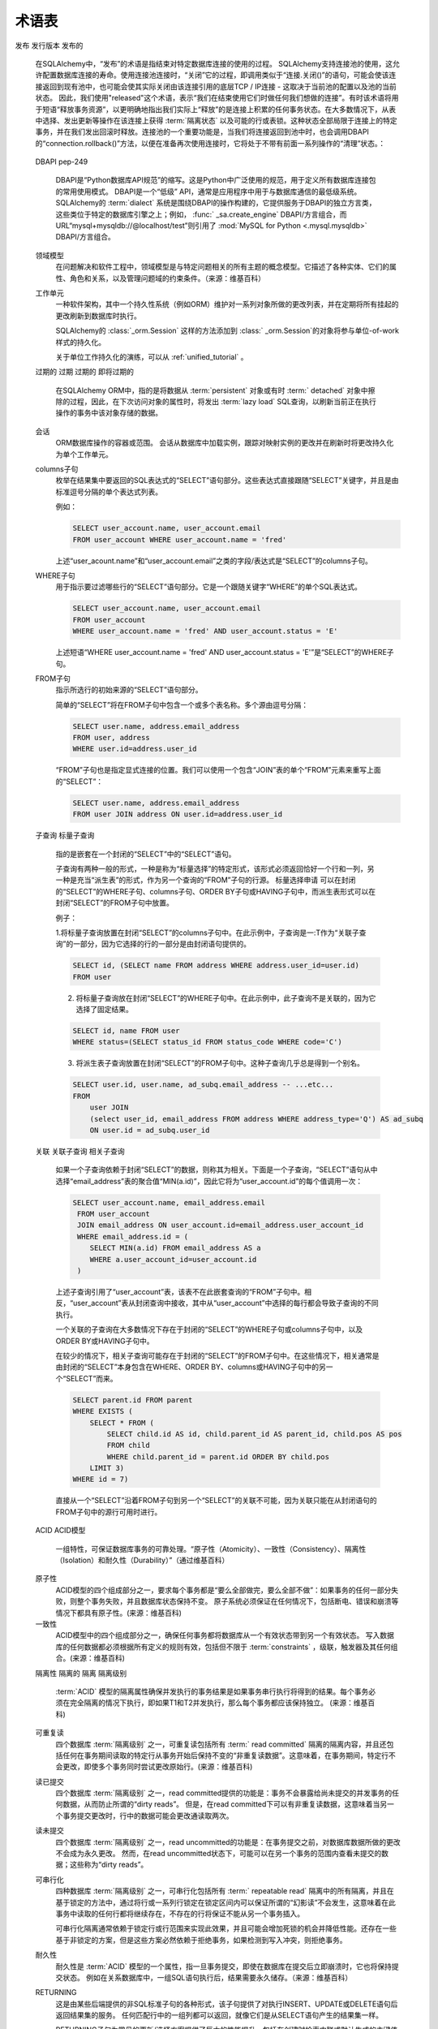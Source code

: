.. _glossary:

========
术语表
========

.. glossary::
    :sorted:

    1.x 风格
    2.0 风格
    1.x-风格
    2.0-风格
        这些术语是SQLAlchemy 1.4中新增的, 与SQLAlchemy 1.4中到2.0之间的过渡计划有关, 描述详见   :ref:`migration_20_toplevel` 。
        "1.x 风格"指使用一种API的方式, 它在1.x系列及以前的版本中已被文档化, 如1.3, 1.2等, 而"2.0 风格"指API在2.0版本中的呈现方式。
        SQLAlchemy Version 1.4在所谓的“过渡模式”中（即实现了几乎2.0的所有API），而版本2.0仍保留了   :class:`_orm.Query`  对象以允许遗留代码基本保持2.0兼容性。

        .. seealso::

              :ref:`migration_20_toplevel` 

    sentinel
    插入哨兵
        这是SQLAlchemy特有的术语，用于跟踪通过RETURNING或类似方法传回的行以便用于大量INSERTmanyvalues操作的  :term:`_schema.Column`  列之一.
        此类列配置对于INSERTmanyvalues功能通常自动使用代理整数主键列作为“插入哨兵”，不需要用户进行配置。
        少数情况下有其他类型的服务器生成的主键值，在  :term:`table metadata`  中可以选择显式配置"insert sentinel"列以优化同时插入多行的INSERT语句。

        .. seealso::

              :ref:`engine_insertmanyvalues_returning_order`  - 在   :ref:` engine_insertmanyvalues`  节中

    多个值的插入
        这是SQLAlchemy特有的功能，允许INSERT语句在单个语句中发出数千个新行，同时允许使用RETURNING或类似语句内联地返回服务器生成的值，以优化性能。
        该功能旨在为选择的后端透明地提供支持，但确实提供了一些配置选项。有关此功能的完整说明，请参见   :ref:`engine_insertmanyvalues`  节。

        .. seealso::

              :ref:`engine_insertmanyvalues` 

    mixin类
    mixin类
        一种常见的面向对象模式，其中一个类包含可供其他类使用的方法或属性，而无需成为那些其他类的父类。

        .. seealso::

            `Mixin ( 维基百科) <https://zh.wikipedia.org/wiki/%E6%8F%92%E5%85%A5_(%E9%9D%A2%E5%90%91%E5%AF%B9%E8%B1%A1%E7%BC%96%E7%A8%8B)>`_


    反射
    反射的
        在SQLAlchemy中，此术语指查询数据库架构目录以加载有关现有表格、列、限制和其他构造的信息的功能。SQLAlchemy包括可以提供这些信息的原始数据的功能，以及可以自动从数据库架构目录中构建Core / ORM可用的   :class:`.Table`  对象的功能。

        .. seealso::

              :ref:`metadata_reflection_toplevel`  - 关于数据库反射的完整背景

              :ref:`orm_declarative_reflected`  - 关于集成ORM映射和反射表的背景


    命令式
    声明式
        在SQLAlchemy ORM中，这些术语指将Python类映射到数据库表的两种不同的风格。

        .. seealso::

              :ref:`orm_imperative_mapping` 

              :ref:`orm_declarative_mapping` 

    门面
        作为一个前置界面的对象，掩盖了更复杂的底层或结构性代码。

        .. seealso::

            `门面模式 ( 维基百科) <https://zh.wikipedia.org/wiki/%E9%97%A8%E9%9D%A2%E6%A8%A1%E5%BC%8F>`_

    关系
    关系代数
        由Edgar F. Codd开发的代数系统，用于建模和查询存储在关系数据库中的数据。

        .. seealso::

            `关系代数 ( 维基百科) <https://zh.wikipedia.org/wiki/%E5%85%B3%E7%B3%BB%E4%BB%A3%E6%95%B0>`_

    笛卡尔积
        给定两个A和B的集合, 笛卡尔积是所有有序对(a, b)的集合, 其中a在A中, b在B中。

        就SQL数据库而言, 当我们选择两个或多个表(或其他子查询)而没有建立任何形式的条件
        （直接或间接）来联系一个表的行与另一个表的行时，就会出现笛卡尔积。 如果我们同时从表 A 和表 B 接收一个 SELECT，我们会得到每一个 A 的行与 B 的第一行相匹配，然后每个 A 的行都与 B 的第二行相匹配，以此类推，直到 A 的每行都与 B 的每行配对为止。

        笛卡尔积会生成巨大的结果集，并且如果不进行防止措施容易导致客户端应用程序崩溃。

        .. seealso::

            `笛卡尔积 ( 维基百科) <https://zh.wikipedia.org/wiki/%E7%AC%9B%E5%8D%A1%E5%B0%94%E7%A7%AF>`_

    圈度复杂度
        表示源代码中可能路径的数量的代码复杂度度量。

        .. seealso::

            `圈度复杂度 ( 维基百科) <https://zh.wikipedia.org/wiki/%E5%9C%88%E5%A4%8D%E5%BC%8F%E5%A4%8D%E6%9D%82%E5%BA%A6>`_

    绑定参数
    绑定参数们
    绑定的参数
    绑定参数化
        绑定参数是将数据传递到  :term:`DBAPI`  数据库驱动程序的主要手段。
        虽然要调用的操作基于SQL语句字符串，但是数据值本身
        是分别传递的，其中驱动程序包含了将安全地处理这些字符串并将它们传递
        到后端数据库服务器的逻辑，这可能要么涉及将参数格式化到SQL字符串本身中，
        要么使用单独的协议传递它们到数据库。

        数据库驱动程序执行此操作的特定系统应不重要对于调用方来说;关键点
        是，在外部，数据应始终分别传递而不是作为SQL字符串的一部分传递。
        这对于有充足防止SQL注入漏洞的安全性以及帮助驱动程序具备最佳性能都至关重要。

        .. seealso::

            `准备执行语句 (via 维基百科) <https://en.wikipedia.org/wiki/Prepared_statement>`_ - 维基百科

            `bind parameters (via Index鸟哥) <https://use-the-index-luke.com/sql/where-clause/bind-parameters>`_ - Index鸟哥

              :ref:`tutorial_sending_parameters`  - 在   :ref:` unified_tutorial`  中


    可选择
        在SQLAlchemy中， "可选择"（selectable）是用于表示一组行的SQL构造的术语。它与“关系”在  :term:`关系代数`  的概念上相似。
        在SQLAlchemy中，当使用SQLAlchemy Core使用时，子类化   :class:`_expression.Selectable`  类的对象被认为是可作为"user-defined"表的 "selectables"。
        最常见的两个结构是   :class:`_schema.Table`  和   :class:` _expression.Select`  语句。

    ORM 注释
    注释们
        短语“ORM注释”指的是SQLAlchemy的一个内部方面，其中一个Core对象(如  :class:`.Table` ，  :class:` .Column` .Select`对象)
        可以携带附加的运行时信息，标记它属于特定ORM映射。该术语不应与需要
        静态类型信息的Python代码源“类型注释”这一常见短语混淆. 大多数SQLAlchemy的
        文档代码示例都是带有“带注释的示例”或“未注释的示例”的小注释。

        当文档中出现"ORM注释"的短语时，它指的是CoreSQL表达式对象，如  :class:`.Table` ，  :class:` .Column` .Select`对象，
        这些都源于一个或多个ORM映射，并因此在传递给ORM对象的方法（例如  :meth:`_orm.Session.execute`  ）
        时会有ORM特定的解释和/或行为。例如，当我们从ORM映射构造 :class:`.Select` 对象时，
        如ORM教程<ref>`ORM教程 <tutorial_declaring_mapped_classes>`_所示的“User”类

        例如：

            ">>> stmt = select(User)

        上述  :class:`.Select` .Table` ，
        但没有直接引用“User”类。这是   :class:`.Select`  构建仍保持与Core级别的过程兼容的方式
        （注意，   :class:`.Select` ` ._raw_columns`` 成员是私有的，不应由最终用户代码访问）::

            >>> stmt._raw_columns
            [Table('user_account'MetaData(), Column('id', Integer(), ...)]

        但是，当我们的   :class:`.Select`  传递给ORM的   :class:` .Session`  后，间接与该对象相关的ORM实体用于
        在ORM上下文中解释   :class:`.Select` ，支持多表选择。实际的"ORM注释"可以在另一个私人变量:` `._annotations`` 中看到::

            >>> stmt._raw_columns[0]._annotations
            immutabledict({
              'entity_namespace': <Mapper at 0x7f4dd8098c10; User>,
              'parententity': <Mapper at 0x7f4dd8098c10; User>,
              'parentmapper': <Mapper at 0x7f4dd8098c10; User>
              })

        因此，我们称 ``stmt`` 为 **ORM注释的 select()** 对象。它是一个   :class:`.Select`  语句，包含附加信息，
        以在ORM特定的方式中解释在像ORM映射传递给之后的代码  :meth:`_orm.Session.execute`   方法中。

    插件
    插件已启用
    插件特定
        "插件已启用"或"插件特定"通常指SQLAlchemy Core中的一个函数或方法，在ORM上下文中使用时将有所不同。

        SQLAlchemy允许Core构造，例如 :class:`_sql.Select` 对象，参与“插件”系统，该插件可以注入其他
        没有默认存在的行为和功能。

        具体来说，主要的"插件"是"ORM插件"，它处于构成SQLAlchemy ORM所使用的系统的基础。
        可以使用Core检索到的方法来构建和执行SQL查询，以返回ORM结果。

        .. seealso::

              :ref:`migration_20_unify_select` 

    增删改查
    CRUD
        一个缩写，表示"创建（Create）、更新（Update）、删除（Delete）"。 在SQL中，该术语指的是执行三个广泛认识的操作：`INSERT`、`UPDATE`和`DELETE`语句。

    多值执行
        此术语指  :pep:`249`  DBAPI 规范的一部分，该规范指出可以在多个参数集的情况下对数据库连接执行单个 SQL 语句。
        具体的方法称为 `cursor.executemany() <https://peps.python.org/pep-0249/#executemany>`_，并且它与用于单个语句调用的
        `cursor.execute() <https://peps.python.org/pep-0249/#execute>`_ 方法具有许多行为差异。 "executemany" 方法会多次执行
        给定的SQL语句，每次传递一个参数集。使用executemany的一般原因是改善性能，在其中数据库API可使用预处理的SQL一次性执行
        会有很好的表现，或者为多次调用相同语句进行优化。

        当传递包含多个参数字典的参数列表时，SQLAlchemy通常会自动使用 "cursor.executemany()" 方法。这表明SQL语句及其处理后的参数集
        应传递给 "cursor.executemany()"，在该方法中，语句将对每个参数字典单独依次执行。

        使用所有已知DBAPI的cursor.executemany()方法的一个关键限制是，当使用executemany()方法时，cursor未配置为返回行。 对于
        **大多数** 后端数据库 (在此情况下的一个重要例外是cx_Oracle / OracleDB DBAPIs)，这意味着“INSERT..RETURNING”之类的语句通常不能使用
        直接使用 `cursor.executemany()`，因为DBAPI通常不会将每个INSERT执行的单个行聚合在一起。

        为了克服此限制，从2.0系列起，SQLAlchemy实现了另一种称为   :ref:`engine_insertmanyvalues`  的"executemany"形式。
        此功能使用 ``cursor.execute()`` 调用插入语句，该语句将在一次交互中处理多个参数集，因此产生与使用 ``cursor.executemany()`` 相同的效果，同时支持 RETURNING。

        .. seealso::

              :ref:`tutorial_multiple_parameters`  - 关于“executemany”的教程介绍

              :ref:`engine_insertmanyvalues`  - SQLAlchemy功能，允许使用"executemany"使用RETURNING

    数据马歇尔
    数据对象映射
        转换对象的内存表示形式以适合于存储或传输到系统的另一部分时所使用的过程, 需要移动计算机程序的不同部分或从一个程序到另一个程序时使用。
        在SQLAlchemy中，我们通常需要将数据转换为适合于传递到关系数据库的格式, 称为"数据对象映射"(Data Object Mapping)。

        .. seealso::

            `数据马歇尔（维基百科） <https://zh.wikipedia.org/wiki/序列化>`_

              :ref:`types_typedecorator`  - SQLAlchemy 的   :class:` .TypeDecorator`  通常用于数据对象映射，当数据发送到数据库的 INSERT 和 UPDATE 语句时会用到，并在 SELECT 语句中检索（unmarshalling）数据时进行"unmarshalling"

    描述符
    描述符
        在 Python 中，描述符是具有“绑定行为”的对象属性，其属性访问已被方法覆盖 在描述符 协议 中。 这些方法是 __get__()，__set__() 和 __delete__()。
        如果为对象定义了其中任何方法，则称其为描述符。

        在SQLAlchemy ORM中，使用   :class:`_orm.Mapper`  类的实例将一类映射到数据库表时，描述符用于提供ORM属性行为。
        当与数据库列或相关联的对象引用的属性被访问时，ORM使用与该属性对应的描述符触发 ORM：  :class:`.Session`  和生命周期事件。

    标识键
        ORM映射对象的关键标识符。标识键与ORM映射对象的主键标识器及其在   :class:`_orm.Session`  的  :term:` identity map`  中的惟一标识相对应。

        在SQLAlchemy中，可以使用   :func:`_sa.inspect`  API检查ORM对象的标识键，以返回   :class:` _orm.InstanceState`  跟踪对象，然后查看  :attr:`_orm.InstanceState.key`  属性::

            >>> from sqlalchemy import inspect
            >>> inspect(some_object).key
            (<class '__main__.MyTable'>, (1,), None)

        .. seealso::

            :term:`identity map` 

    标识映射
        Python对象和其数据库标识之间的映射。标识映射是与ORM  :term:`session`  关联的集合，它将每个数据库对象的单个实例与其标识键关键字配对。
        此模式的优点是，针对特定数据库标识的所有操作都在单个对象实例上透明地完成。在ORM  :term:`session`  与  :term:` isolated`  事务结合使用时，拥有具有特定主键的对象的引用从实际上是代理实际数据库行的套接字的角度来看。

        .. seealso::

            `Identity Map (via Martin Fowler) <https://martinfowler.com/eaaCatalog/identityMap.html>`_

              :ref:`session_get`  - 通过主键在标识映射中查找对象的方法

    延迟初始化
        推迟某些初始化操作，例如创建对象，填充数据或与其他服务建立连接，直到需要这些资源。

        .. seealso::

            `延迟初始化( via 维基百科 )  <https://zh.wikipedia.org/wiki/延迟初始化>`_

    惰性加载
    惰性加载们
    惰性加载过的
    惰性加载
        在对象关系映射中，"惰性加载（lazy load）"是指一个属性在一段时间内不包含其数据库端值，通常是在对象最初加载时。而是在首次使用该属性时，会收到“缓存标记”，以便在第一次使用该属性时从数据库加载数据。使用此模式，可以有时减小对象提取中的复杂性和时间，因为与相关表的相关属性不需要立即处理。
        惰性加载是  :term:`急切加载`  的相反方法。

        在SQLAlchemy中，  :term:`惰性加载`  是ORM的一个核心功能，并应用于用户定义类上具有映射属性的属性。 当引用指向数据库列或相关对象的属性且未加载值时，
        ORM使用当前对象在  :term:`持久`  状态下与之关联的   :class:` _orm.Session` ，在当前事务中发出SELECT语句，如果没有进程当中有事务的话,
        将新开一个事务。如果对象处于  :term:`分离`  状态，并且未与任何   :class:` _orm.Session`  关联，这被认为是一种错误状态，并将触发有关该状态的确切异常。

        .. seealso::

            `惰性加载（via Martin Fowler） <https://martinfowler.com/eaaCatalog/lazyLoad.html>`_

             :term:`N个加一千问题` 

              :ref:`loading_columns`  - 包括 ORM 映射的列的惰性加载信息

             :doc:`orm/queryguide/relationships`  - 包括 ORM 相关对象的惰性加载信息

              :ref:`asyncio_orm_avoid_lazyloads`  - 有关在使用   :ref:` asyncio_toplevel`  扩展时避免惰性加载的提示

    急切加载
    急切加载们
    急切加载上的
    急切加载
        在对象关系映射中， "急切加载" 指在对象本身从数据库加载时同时将属性和集合填充到其数据库端值。在 SQLAlchemy 中，术语 "急切加载" 通常
        指使用   :func:`_orm.relationship`  构建关系时会将相关集合和对象的实例通过 ORM 映射相互链接，但还可以指从其他表格属性中加载带有其他列属性的，例如继承映射。

        急切加载与  :term:`惰性加载`  相反。

        .. seealso::

             :doc:`orm/queryguide/relationships` 

    映射
    已映射
    映射的类
    ORM 映射类
        我们在将类与   :class:`_orm.Mapper`  类的实例关联时说该类 "已映射"（mapped），这个过程为类与数据库表或其他  :term:` selectable`  构造相关联，以便可以使用   :class:`.Session`  对象来持久化和加载其实例。

        .. seealso::

              :ref:`orm_mapping_classes_toplevel` 

    N个加一千问题
    N个加一千
        N个加一千问题是  :term:`懒惰加载`  模式的常见副作用，其中应用程序希望迭代每个对象结果集上的相关属性或集合，在其中，该属性或集合被设置为通过惰性加载策略加载。
        结果是已经发出 SELECT 语句来加载所需的基本对象结果集，然后，随着应用程序遍历每个成员，为了为该成员加载相关属性或集合，为每个成员发出额外的 SELECT 语句.
        在N个成员的结果集中，会发出N+ 1个SELECT语句。

        N个加一千问题通过  :term:`急切加载`  得到解决。

        .. seealso::

              :ref:`tutorial_orm_loader_strategies` 

             :doc:`orm/queryguide/relationships` 

    多态的
    多态化地
        在SQLAlchemy中，此术语指处理同时处理几种类型的功能。通常情况下，这个术语应用于ORM映射的概念，通过查询操作返回不同的子类，根据结果集中的信息来检查使用  :term:`鉴别符`  的值，通常是一个列。

        SQLAlchemy中的多态化加载意味着使用三种不同方案之一或结合使用三种不同类型映射来映射层次结构; "联接"，"单表" 和 "具体"。 模块   :ref:`inheritance_toplevel`  具体描述了继承映射。

    方法链接生成的
    “方法链接”，在SQLAlchemy文档中也称为“生成”，是一种面向对象的技术，通过在对象上调用方法构造对象的状态。对象包含任意数量的方法，每个方法返回添加到对象中的新对象（或在某些情况下是相同的对象）。

    在SQLAlchemy中使用最多的两个对象是  :class:`_expression.Select` .orm.query.Query` 对象。例如，通过调用：meth:`_expression.Select.where` 和 :meth:`_expression.Select.order_by` 方法，可以将两个表达式分配给 “WHERE” 子句以及一个 “ORDER BY” 子句::

        stmt = (
            select(user.c.name)
            .where(user.c.id > 5)
            .where(user.c.name.like("e%"))
            .order_by(user.c.name)
        )

    上述每个方法调用都会返回原始的 :class:`_expression.Select` 对象的副本，并添加其他的限定词。

发布
发行版本
发布的
    在SQLAlchemy中，“发布”的术语是指结束对特定数据库连接的使用的过程。 SQLAlchemy支持连接池的使用，这允许配置数据库连接的寿命。使用连接池连接时，“关闭”它的过程，即调用类似于“连接.关闭()”的语句，可能会使该连接返回到现有池中，也可能会使其实际关闭由该连接引用的底层TCP / IP连接 - 这取决于当前池的配置以及池的当前状态。 因此，我们使用"released"这个术语，表示“我们在结束使用它们时做任何我们想做的连接”。有时该术语将用于短语“释放事务资源”，以更明确地指出我们实际上“释放”的是连接上积累的任何事务状态。在大多数情况下，从表中选择、发出更新等操作在该连接上获得  :term:`隔离状态`  以及可能的行或表锁。这种状态全部局限于连接上的特定事务，并在我们发出回滚时释放。连接池的一个重要功能是，当我们将连接返回到池中时，也会调用DBAPI的“connection.rollback()”方法，以便在准备再次使用连接时，它将处于不带有前面一系列操作的“清理”状态。：

        .. seealso::

              :ref:`pooling_toplevel` 

    DBAPI
    pep-249
        DBAPI是“Python数据库API规范”的缩写。这是Python中广泛使用的规范，用于定义所有数据库连接包的常用使用模式。 DBAPI是一个“低级” API，通常是应用程序中用于与数据库通信的最低级系统。SQLAlchemy的  :term:`dialect`  系统是围绕DBAPI的操作构建的，它提供服务于DBAPI的独立方言类，这些类位于特定的数据库引擎之上；例如，  :func:` _sa.create_engine`  DBAPI/方言组合，而URL“mysql+mysqldb://@localhost/test”则引用了  :mod:`MySQL for Python <.mysql.mysqldb>`  DBAPI/方言组合。

        .. seealso::

            `PEP 249-Python Database API Specification v2.0 <https://www.python.org/dev/peps/pep-0249/>`_

    领域模型
        在问题解决和软件工程中，领域模型是与特定问题相关的所有主题的概念模型。它描述了各种实体、它们的属性、角色和关系，以及管理问题域的约束条件。（来源：维基百科）

        .. seealso::

            “领域模型（通过维基百科）<https://en.wikipedia.org/wiki/Domain_model>`_

    工作单元
        一种软件架构，其中一个持久性系统（例如ORM）维护对一系列对象所做的更改列表，并在定期将所有挂起的更改刷新到数据库时执行。

        SQLAlchemy的  :class:`_orm.Session`  这样的方法添加到 :class:` _orm.Session`的对象将参与单位-of-work样式的持久化。

        关于单位工作持久化的演练，可以从  :ref:`unified_tutorial` 。

        .. seealso::

            “单位工作（通过Martin Fowler）<https://martinfowler.com/eaaCatalog/unitOfWork.html>`_

              :ref:`tutorial_orm_data_manipulation` 

              :ref:`session_basics` 

    过期的
    过期
    过期的
    即将过期的
        在SQLAlchemy ORM中，指的是将数据从  :term:`persistent`  对象或有时  :term:` detached`  对象中擦除的过程，因此，在下次访问对象的属性时，将发出  :term:`lazy load`   SQL查询，以刷新当前正在执行操作的事务中该对象存储的数据。

        .. seealso::

              :ref:`session_expire` 

    会话
        ORM数据库操作的容器或范围。 会话从数据库中加载实例，跟踪对映射实例的更改并在刷新时将更改持久化为单个工作单元。

        .. seealso::

             :doc:`orm/session` 

    columns子句
        枚举在结果集中要返回的SQL表达式的“SELECT”语句部分。这些表达式直接跟随“SELECT”关键字，并且是由标准逗号分隔的单个表达式列表。

        例如：

        .. sourcecode:: sql

            SELECT user_account.name, user_account.email
            FROM user_account WHERE user_account.name = 'fred'

        上述“user_acount.name”和“user_account.email”之类的字段/表达式是“SELECT”的columns子句。

    WHERE子句
        用于指示要过滤哪些行的“SELECT”语句部分。它是一个跟随关键字“WHERE”的单个SQL表达式。

        .. sourcecode:: sql

            SELECT user_account.name, user_account.email
            FROM user_account
            WHERE user_account.name = 'fred' AND user_account.status = 'E'

        上述短语“WHERE user_account.name = 'fred' AND user_account.status = 'E'”是“SELECT”的WHERE子句。

    FROM子句
        指示所选行的初始来源的“SELECT”语句部分。

        简单的“SELECT”将在FROM子句中包含一个或多个表名称。多个源由逗号分隔：

        .. sourcecode:: sql

            SELECT user.name, address.email_address
            FROM user, address
            WHERE user.id=address.user_id

        “FROM”子句也是指定显式连接的位置。我们可以使用一个包含“JOIN”表的单个“FROM”元素来重写上面的“SELECT”：

        .. sourcecode:: sql

            SELECT user.name, address.email_address
            FROM user JOIN address ON user.id=address.user_id


    子查询
    标量子查询
        指的是嵌套在一个封闭的“SELECT”中的“SELECT”语句。

        子查询有两种一般的形式，一种是称为“标量选择”的特定形式，该形式必须返回恰好一个行和一列，另一种是充当“派生表”的形式，作为另一个查询的“FROM”子句的行源。 标量选择申请
        可以在封闭的“SELECT”的WHERE子句、columns子句、ORDER BY子句或HAVING子句中，而派生表形式可以在封闭“SELECT”的FROM子句中放置。

        例子：

        1.将标量子查询放置在封闭“SELECT”的columns子句中。在此示例中，子查询是一:T作为“关联子查询”的一部分，因为它选择的行的一部分是由封闭语句提供的。

        .. sourcecode:: sql

            SELECT id, (SELECT name FROM address WHERE address.user_id=user.id)
            FROM user

        2. 将标量子查询放在封闭“SELECT”的WHERE子句中。在此示例中，此子查询不是关联的，因为它选择了固定结果。

        .. sourcecode:: sql

            SELECT id, name FROM user
            WHERE status=(SELECT status_id FROM status_code WHERE code='C')

        3. 将派生表子查询放置在封闭“SELECT”的FROM子句中。这种子查询几乎总是得到一个别名。

        .. sourcecode:: sql

            SELECT user.id, user.name, ad_subq.email_address -- ...etc...
            FROM
                user JOIN
                (select user_id, email_address FROM address WHERE address_type='Q') AS ad_subq
                ON user.id = ad_subq.user_id

    关联
    关联子查询
    相关子查询
        如果一个子查询依赖于封闭“SELECT”的数据，则称其为相关。下面是一个子查询，“SELECT”语句从中选择“email_address”表的聚合值“MIN(a.id)”，因此它将为“user_account.id”的每个值调用一次：

        .. sourcecode:: sql

            SELECT user_account.name, email_address.email
             FROM user_account
             JOIN email_address ON user_account.id=email_address.user_account_id
             WHERE email_address.id = (
                SELECT MIN(a.id) FROM email_address AS a
                WHERE a.user_account_id=user_account.id
             )

        上述子查询引用了“user_account”表，该表不在此嵌套查询的“FROM”子句中。相反，“user_account”表从封闭查询中接收，其中从“user_account”中选择的每行都会导致子查询的不同执行。

        一个关联的子查询在大多数情况下存在于封闭的“SELECT”的WHERE子句或columns子句中，以及ORDER BY或HAVING子句中。

        在较少的情况下，相关子查询可能存在于封闭的“SELECT”的FROM子句中。在这些情况下，相关通常是由封闭的“SELECT”本身包含在WHERE、ORDER BY、columns或HAVING子句中的另一个“SELECT”而来。

        .. sourcecode:: sql

            SELECT parent.id FROM parent
            WHERE EXISTS (
                SELECT * FROM (
                    SELECT child.id AS id, child.parent_id AS parent_id, child.pos AS pos
                    FROM child
                    WHERE child.parent_id = parent.id ORDER BY child.pos
                LIMIT 3)
            WHERE id = 7)

        直接从一个“SELECT”沿着FROM子句到另一个“SELECT”的关联不可能，因为关联只能在从封闭语句的FROM子句中的源行可用时进行。

    ACID
    ACID模型
        一组特性，可保证数据库事务的可靠处理。“原子性（Atomicity）、一致性（Consistency）、隔离性（Isolation）和耐久性（Durability）”（通过维基百科）

        .. seealso::

             :term:`atomicity` 

             :term:`consistency` 

             :term:`isolation` 

             :term:`durability` 

            “ACID模型（通过维基百科）<https://en.wikipedia.org/wiki/ACID_Model>`_

    原子性
        ACID模型的四个组成部分之一，要求每个事务都是“要么全部做完，要么全部不做”：如果事务的任何一部分失败，则整个事务失败，并且数据库状态保持不变。 原子系统必须保证在任何情况下，包括断电、错误和崩溃等情况下都具有原子性。(来源：维基百科)

        .. seealso::

             :term:`ACID` 

            “原子性（通过维基百科）<https://en.wikipedia.org/wiki/Atomicity_(database_systems)>`_

    一致性
        ACID模型中的四个组成部分之一，确保任何事务都将数据库从一个有效状态带到另一个有效状态。 写入数据库的任何数据都必须根据所有定义的规则有效，包括但不限于  :term:`constraints`  ，级联，触发器及其任何组合。(来源：维基百科)

        .. seealso::

             :term:`ACID` 

            “一致性（通过维基百科）<https://en.wikipedia.org/wiki/Consistency_(database_systems)>`_

    隔离性
    隔离的
    隔离
    隔离级别
        :term:`ACID` 模型的隔离属性确保并发执行的事务结果是如果事务串行执行将得到的结果。每个事务必须在完全隔离的情况下执行，即如果T1和T2并发执行，那么每个事务都应该保持独立。 (来源：维基百科)

        .. seealso::

             :term:`ACID` 

            “隔离（通过维基百科）<https://en.wikipedia.org/wiki/Isolation_(database_systems)>`_

             :term:`read uncommitted` 

             :term:`read committed` 

             :term:`repeatable read` 

             :term:`serializable` 

    可重复读
        四个数据库  :term:`隔离级别`  之一，可重复读包括所有  :term:` read committed`  隔离的隔离内容，并且还包括任何在事务期间读取的特定行从事务开始后保持不变的“非重复读数据”。这意味着，在事务期间，特定行不会更改，即使多个事务同时尝试更改原始行。(来源：维基百科)

    读已提交
        四个数据库  :term:`隔离级别`  之一，read committed提供的功能是：事务不会暴露给尚未提交的并发事务的任何数据，从而防止所谓的“dirty reads”。 但是，在read committed下可以有非重复读数据，这意味着当另一个事务提交更改时，行中的数据可能会更改通读取两次。

    读未提交
        四个数据库  :term:`隔离级别`  之一，read uncommitted的功能是：在事务提交之前，对数据库数据所做的更改不会成为永久更改。 然而，在read uncommitted状态下，可能可以在另一个事务的范围内查看未提交的数据；这些称为“dirty reads”。

    可串行化
        四种数据库  :term:`隔离级别`  之一，可串行化包括所有  :term:` repeatable read`  隔离中的所有隔离，并且在基于锁定的方法中，通过将行或一系列行锁定在锁定区间内可以保证所谓的“幻影读”不会发生，这意味着在此事务中读取的任何行都将继续存在，不存在的行将保证不能从另一个事务插入。

        可串行化隔离通常依赖于锁定行或行范围来实现此效果，并且可能会增加死锁的机会并降低性能。还存在一些基于非锁定的方案，但是这些方案必然依赖于拒绝事务，如果检测到写入冲突，则拒绝事务。

    耐久性
        耐久性是  :term:`ACID`  模型的一个属性，指一旦事务提交，即使在数据库在提交后立即崩溃时，它也将保持提交状态。 例如在关系数据库中，一组SQL语句执行后，结果需要永久储存。（来源：维基百科）

        .. seealso::
             :term:`ACID` 

            “耐久性（通过维基百科）<https://en.wikipedia.org/wiki/Durability_(database_systems)>`_

    RETURNING
        这是由某些后端提供的非SQL标准子句的各种形式，该子句提供了对执行INSERT、UPDATE或DELETE语句后返回结果集的服务。 任何匹配行中的一组列都可以返回，就像它们是从SELECT语句产生的结果集一样。

        RETURNING子句为常见的更新/选择方案提供了巨大的性能提升，包括在创建时检索内联或默认生成的主键值和默认值，以及以原子方式获取服务器生成的默认值。

        Postgresql的RETURNING常见使用示例如下:

        .. sourcecode:: sql

            INSERT INTO user_account (name) VALUES ('new name') RETURNING id, timestamp

        在上面的例子中，INSERT语句在执行后将生成功能 id 和 user_account.timestamp 的结果集，如上并未指定，因为它们是默认的值（但请注意，可以将任何系列的列或SQL表达式放入RETURNING中，而不仅仅是默认值列）。

        许多实现RETURNING或类似结构的有PostgreSQL、SQL Server、Oracle和Firebird。PostgreSQL和Firebird的实现通常非常齐全，而SQL Server和Oracle的实现具有警告。在SQL Server上，该子句称为“OUTPUT INSERTED”（针对INSERT和UPDATE语句）和“OUTPUT DELETED”（针对删除语句），关键警告是限制了触发器与此关键字结合使用。在Oracle上，它被称为“RETURNING INTO”，并且需要将该值放入OUT参数中，这意味着语法不仅笨拙，而且只能一次将其用于一行。

        SQLAlchemy的  :meth:`.UpdateBase.returning`  提供了在这些后端的RETURNING系统之上提供一层抽象的系统，以提供返回列的一致接口。 ORM还包含许多优化，可在可用时使用RETURNING。

    一对多
        一种 :func:`~sqlalchemy.orm.relationship` 样式，将父映射器的主键链接到相关表中的外键。然后，每个唯一的父对象可以引用零个或多个唯一的相关对象。

        相关对象反过来将具有隐含或显式的  :term:`多对一`  关系到它们的父对象。

        一个一对多架构示例（值得注意的是，它与：term:`多对一`架构相同）：

        .. sourcecode:: sql

            CREATE TABLE department (
                id INTEGER PRIMARY KEY,
                name VARCHAR(30)
            )

            CREATE TABLE employee (
                id INTEGER PRIMARY KEY,
                name VARCHAR(30),
                dep_id INTEGER REFERENCES department(id)
            )

        从“department”到“employee”的关系是一对多，因为许多员工记录可以与单个部门相关联。 SQLAlchemy映射可能如下所示::

            class Department(Base):
                __tablename__ = "department"
                id = Column(Integer, primary_key=True)
                name = Column(String(30))
                employees = relationship("Employee")


            class Employee(Base):
                __tablename__ = "employee"
                id = Column(Integer, primary_key=True)
                name = Column(String(30))
                dep_id = Column(Integer, ForeignKey("department.id"))

        .. seealso::

             :term:`relationship` 

             :term:`多对一` 

             :term:`backref` 

    多对一
        一种 :func:`~sqlalchemy.orm.relationship` 样式，将父映射器中的外键链接到相关表的主键。然后，每个父对象可以引用正好零个或一个相关对象。

        相关对象反过来将对任意数量的引用对象有一个显式或隐含的  :term:`一对多`  关系。

        多对一架构示例（值得注意的是，它与：term:`一对多`架构相同）：

        .. sourcecode:: sql

            CREATE TABLE department (
                id INTEGER PRIMARY KEY,
                name VARCHAR(30)
            )

            CREATE TABLE employee (
                id INTEGER PRIMARY KEY,
                name VARCHAR(30),
                dep_id INTEGER REFERENCES department(id)
            )


        从“employee”到“department”的关系是多对一，因为许多员工记录可以与单个部门相关联。 SQLAlchemy映射可能如下所示::

            class Department(Base):
                __tablename__ = "department"
                id = Column(Integer, primary_key=True)
                name = Column(String(30))


            class Employee(Base):
                __tablename__ = "employee"
                id = Column(Integer, primary_key=True)
                name = Column(String(30))
                dep_id = Column(Integer, ForeignKey("department.id"))
                department = relationship("Department")

        .. seealso::

             :term:`relationship` 

             :term:`一对多` 

             :term:`backref` 

    Backref
    双向关系
         :term:`relationship` ~sqlalchemy.orm.relationship` 对象相互关联，以便它们在内存中协作响应对任一侧的更改。这两个关系通过使用  :func:`~sqlalchemy.orm.relationship` ` backref``关键字，以便另一个 :func:`~sqlalchemy.orm.relationship` 被自动创建。我们可以针对我们在：term:`一对多`中使用的示例说明如下：

            class Department(Base):
                __tablename__ = "department"
                id = Column(Integer, primary_key=True)
                name = Column(String(30))
                employees = relationship("Employee", backref="department")


            class Employee(Base):
                __tablename__ = "employee"
                id = Column(Integer, primary_key=True)
                name = Column(String(30))
                dep_id = Column(Integer, ForeignKey("department.id"))

        可以将backref应用于任何关系，包括：term:`one to many`，  :term:`many to one`  和  :term:` many to many`  。

        .. seealso::

             :term:`relationship` 

             :term:`one to many` 

             :term:`many to one` 

             :term:`many to many` 

    多对多
        一种 :func:`sqlalchemy.orm.relationship` 样式，其中通过在中间使用中间表将两个表链接在一起。使用此配置，左侧的任意数量的行可能与右侧的任意数量的行相关，反之亦然。

        看一个将员工与项目相关联的模式：

        .. sourcecode:: sql

            CREATE TABLE employee (
                id INTEGER PRIMARY KEY,
                name VARCHAR(30)
            )

            CREATE TABLE project (
                id INTEGER PRIMARY KEY,
                name VARCHAR(30)
            )

            CREATE TABLE employee_project (
                employee_id INTEGER PRIMARY KEY,
                project_id INTEGER PRIMARY KEY,
                FOREIGN KEY employee_id REFERENCES employee(id),
                FOREIGN KEY project_id REFERENCES project(id)
            )

        在上述中，“employee_project”表是多对多表，其自然形成由每个相关表的主键组成的复合主键。

        在SQLAlchemy中， :func:`sqlalchemy.orm.relationship` 函数可以在大多数情况下以大多数透明的方式表示此样式的关系，其中多对多表使用普通的表元数据指定：

            class Employee(Base):
                __tablename__ = "employee"

                id = Column(Integer, primary_key=True)
                name = Column(String(30))

                projects = relationship(
                    "Project",
                    secondary=Table(
                        "employee_project",
                        Base.metadata,
                        Column("employee_id", Integer, ForeignKey("employee.id"), primary_key=True),
                        Column("project_id", Integer, ForeignKey("project.id"), primary_key=True),
                    ),
                    backref="employees",
                )


            class Project(Base):
                __tablename__ = "project"

                id = Column(Integer, primary_key=True)
                name = Column(String(30))

        上述“Employee.projects”和反向引用“Project.employees”集合被定义为::

            proj = Project(name="Client A")

            emp1 = Employee(name="emp1")
            emp2 = Employee(name="emp2")

            proj.employees.extend([emp1, emp2])

        .. seealso::

             :term:`association relationship` 

             :term:`relationship` 

             :term:`one to many` 

             :term:`many to one` 

    关系
    关系
        连接两个映射类之间的连接单元，对应于数据库中两个表之间的某种关系。

        使用SQLAlchemy函数  :func:`~sqlalchemy.orm.relationship`  、  :term:` many to one`  或  :term:`many to many`  。 通过这种分类，关系构造处理根据当前的链接在数据库中当前链接的情况基于在内存中的对象协作响应对它们进行持久化。

        .. seealso::

              :ref:`relationship_config_toplevel` 

    游标
        一种控制结构，用于遍历数据库中的记录。在Python DBAPI中，光标对象实际上是语句执行的起点，也是用于获取结果的接口。

        .. seealso::

            “光标对象（在pep-249中）<https://www.python.org/dev/peps/pep-0249/#cursor-objects>`_

            “光标（通过维基百科）<https://en.wikipedia.org/wiki/Cursor_(databases)>`_employee_id = Column(Integer, ForeignKey("employee.id"), primary_key=True)
    project_id = Column(Integer, ForeignKey("project.id"), primary_key=True)
    role_name = Column(String(30))

    project = relationship("Project", backref="project_employees")
    employee = relationship("Employee", backref="employee_projects")

可以使用EmployeeProject来给项目添加员工::

    proj = Project(name="Client A")

    emp1 = Employee(name="emp1")
    emp2 = Employee(name="emp2")

    proj.project_employees.extend(
        [
            EmployeeProject(employee=emp1, role_name="技术主管"),
            EmployeeProject(employee=emp2, role_name="客户执行"),
        ]
    )

.. seealso::

     :term:`多对多` 

constraint
constraints
constrained
    关系型数据库中确保数据有效性和一致性的规则。 常见的约束形式包括:  :term:`主键约束` ,
     :term:`外键约束` .

candidate key

    :term:`关系代数` 术语，指标识行的唯一标识键属性或属性集。 一行可能有多个候选键，
    每个键都适用于该行的主键。表的主键始终是一个候选键。

    .. seealso::

         :term:`primary key` 

        `Candidate key (via Wikipedia) <https://en.wikipedia.org/wiki/Candidate_key>`_

        https://www.databasestar.com/database-keys/

primary key
primary key constraint

    在表中唯一定义每行特征的  :term:`约束` 。主键必须由任何其他行无法复制的特性组成。
    主键可以由单个属性或多个属性组合组成。 (via Wikipedia)

    表的主键通常在 "CREATE TABLE" 的  :term:`DDL`  中定义：

    .. sourcecode:: sql

        CREATE TABLE employee (
             emp_id INTEGER,
             emp_name VARCHAR(30),
             dep_id INTEGER,
             PRIMARY KEY (emp_id)
        )

    .. seealso::

         :term:`复合主键` 

        `Primary key (via Wikipedia) <https://en.wikipedia.org/wiki/Primary_Key>`_

composite primary key

    有两个或多个列的  :term:`主键` 。根据两个或多个列而不是单个值，可以唯一标识特定的数据库行。

    .. seealso::

         :term:`primary key` 

foreign key constraint

    两个表之间的引用约束。 父表上的可选键匹配另一张表的  :term:`候选键` ，构成所谓的ForeignKey。
    可以将外键用于交叉引用表。(via Wikipedia)

    可以使用以下标准SQL向表添加外键约束:

    .. sourcecode:: sql

        ALTER TABLE employee ADD CONSTRAINT dep_id_fk
        FOREIGN KEY (employee) REFERENCES department (dep_id)

    .. seealso::

        `Foreign Key Constraint (via Wikipedia)
        <https://en.wikipedia.org/wiki/Foreign_key_constraint>`_

check constraint

    在关系数据库的表中添加数据时，定义验证数据的条件的一种约束。 对于表中的每一行，都应用了检查约束。
    (via Wikipedia)

    可以使用以下标准SQL向表添加检查约束：

    .. sourcecode:: sql

        ALTER TABLE distributors ADD CONSTRAINT zipchk CHECK (char_length(zipcode) = 5);

    .. seealso::

         `CHECK constraint (via Wikipedia) <https://en.wikipedia.org/wiki/Check_constraint>`_

unique constraint
unique key index

    唯一键索引可唯一标识数据库表中每行数据值。 唯一键索引包含一个单独的列或一个单一数据库表中的列组合。
    如果没有使用NULL值，则在这些唯一键索引列中没有两行或数据记录可以拥有相同的数据值（或数据值组合）。
    根据其设计，数据库表可能具有许多唯一键索引，但最多只能有一个主键索引。

    (via Wikipedia)

    .. seealso::

        `Unique key (via Wikipedia) <https://en.wikipedia.org/wiki/Unique_key#Defining_unique_keys>`_

transient

    一个  :term:`Session`  中一个对象可以具有的主要对象状态，暂态对象是没有任何数据库标识并且还未与会话关联的新对象。
    将对象添加到会话后，它就会进入  :term:`pending`  状态。

    .. seealso::

          :ref:`session_object_states` 

pending

    一个  :term:`Session`  中一个对象可以具有的主要对象状态之一；暂挂对象是一个没有任何数据库标识但最近已与会话相关联的新对象。
    当会话发出 flush 并插入行时，对象会移动到  :term:`persistent`  状态。

    .. seealso::

          :ref:`session_object_states` 

deleted

    在 Session 中，一个对象可以具有的主要对象状态之一；一个已删除的对象是曾经是persistent并已在 flush 中向数据库发出 DELETE 语句以删除其行的对象。
    一旦会话的事务提交，对象就会移动到  :term:`detached`  状态；或者如果会话的事务被回滚，则删除会被恢复，该对象将返回到  :term:` persistent`  状态。

    .. seealso::

          :ref:`session_object_states` 

persistent

    在  :term:`Session`  中一个对象可以具有的主要对象状态之一；persistent 对象具有数据库标识(即主键) 并且当前与会话相关联。
    任何先前的  :term:`pending`  并已经插入的对象都处于 persistent 状态，会话从数据库中加载的任何对象也是，移除会话中的 persistent 对象后，就会成 detached 对象。

    .. seealso::

          :ref:`session_object_states` 

detached

    在  :term:`Session`  中一个对象可以具有的主要对象状态之一；一个 detached 对象具有数据库标识(即主键) 但未与任何会话相关联。
    因为它已从其会话中删除（无论是被删除还是所有权会话被关闭），所以曾经是 persistent 的对象进入到 detached状态。当在会话之间移动对象或将对象移动到 / 自外部对象缓存时，通常使用 detched 状态。

    .. seealso::

          :ref:`session_object_states` 

attached

    表示当前与特定  :term:`Session`  相关联的 ORM 对象。

    .. seealso::

          :ref:`session_object_states` 